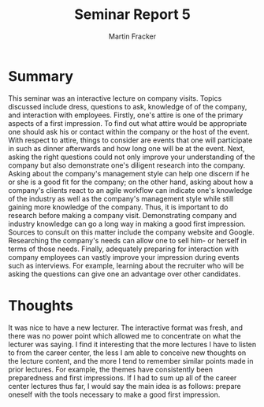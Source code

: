 #+TITLE: Seminar Report 5
#+AUTHOR: Martin Fracker
#+OPTIONS: toc:nil num:nil
#+LATEX_HEADER: \usepackage[margin=1in]{geometry}
* Summary
This seminar was an interactive lecture on company visits. Topics discussed
include dress, questions to ask, knowledge of of the company, and interaction
with employees. Firstly, one's attire is one of the primary aspects of a first
impression. To find out what attire would be appropriate one should ask his or
contact within the company or the host of the event. With respect to attire,
things to consider are events that one will participate in such as dinner
afterwards and how long one will be at the event. Next, asking the right
questions could not only improve your understanding of the company but also
demonstrate one's diligent research into the company. Asking about the company's
management style can help one discern if he or she is a good fit for the
company; on the other hand, asking about how a company's clients react to an
agile workflow can indicate one's knowledge of the industry as well as the
company's management style while still gaining more knowledge of the
company. Thus, it is important to do research before making a company
visit. Demonstrating company and industry knowledge can go a long way in making
a good first impression. Sources to consult on this matter include the company
website and Google. Researching the company's needs can allow one to sell him-
or herself in terms of those needs. Finally, adequately preparing for
interaction with company employees can vastly improve your impression during
events such as interviews. For example, learning about the recruiter who will be
asking the questions can give one an advantage over other candidates.
* Thoughts
It was nice to have a new lecturer. The interactive format was fresh, and there
was no power point which allowed me to concentrate on what the lecturer was
saying. I find it interesting that the more lectures I have to listen to from
the career center, the less I am able to conceive new thoughts on the lecture
content, and the more I tend to remember similar points made in prior
lectures. For example, the themes have consistently been preparedness and first
impressions. If I had to sum up all of the career center lectures thus far, I
would say the main idea is as follows: prepare oneself with the tools
necessary to make a good first impression.
